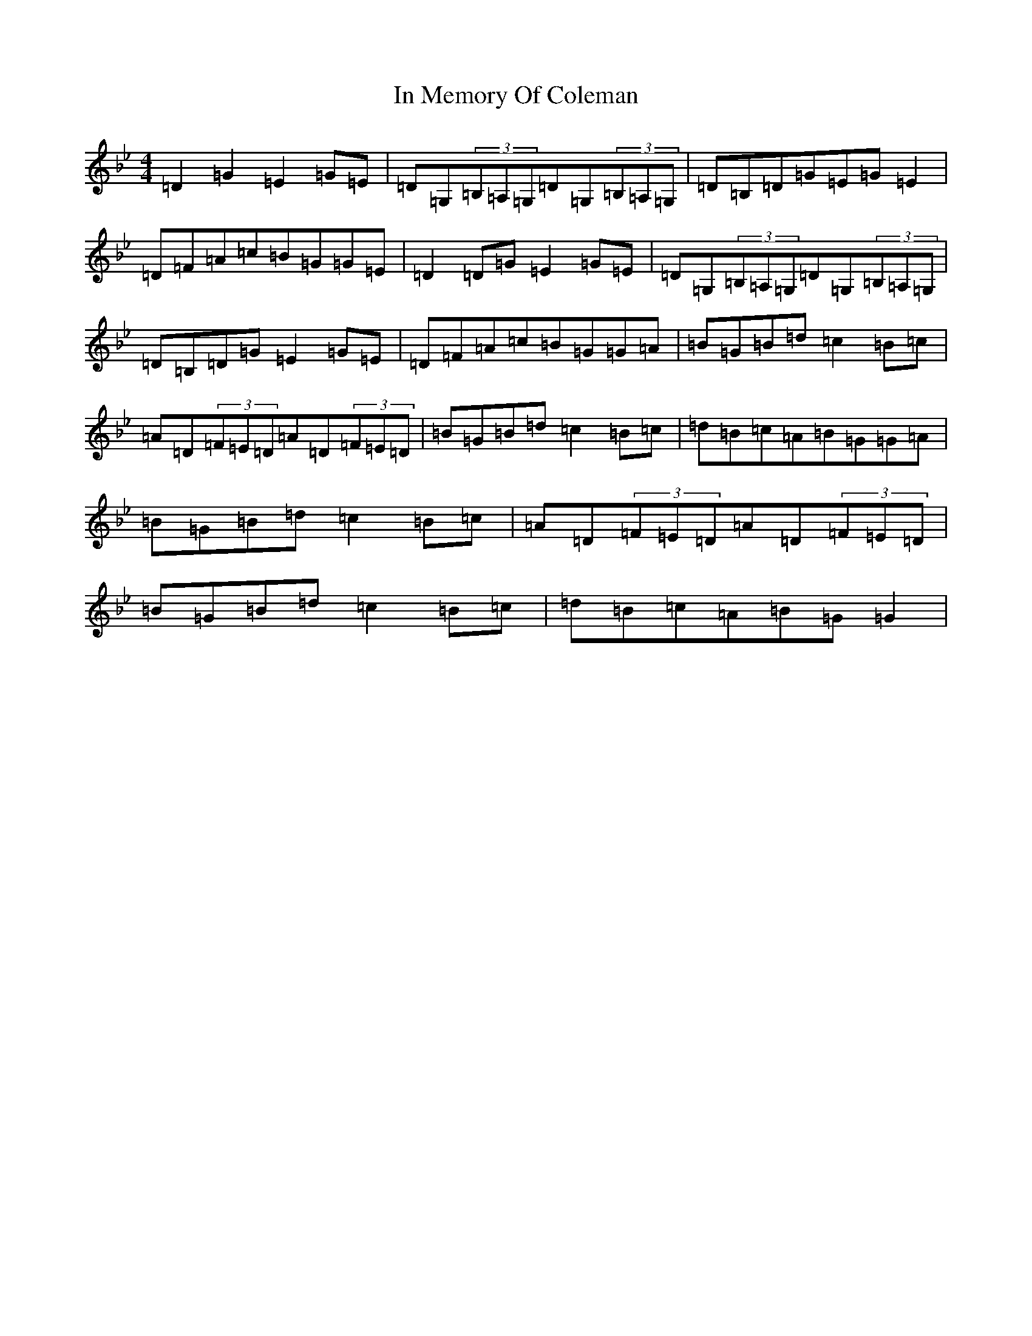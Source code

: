 X: 4475
T: In Memory Of Coleman
S: https://thesession.org/tunes/619#setting13636
Z: G Dorian
R: reel
M:4/4
L:1/8
K: C Dorian
=D2=G2=E2=G=E|=D=G,(3=B,=A,=G,=D=G,(3=B,=A,=G,|=D=B,=D=G=E=G=E2|=D=F=A=c=B=G=G=E|=D2=D=G=E2=G=E|=D=G,(3=B,=A,=G,=D=G,(3=B,=A,=G,|=D=B,=D=G=E2=G=E|=D=F=A=c=B=G=G=A|=B=G=B=d=c2=B=c|=A=D(3=F=E=D=A=D(3=F=E=D|=B=G=B=d=c2=B=c|=d=B=c=A=B=G=G=A|=B=G=B=d=c2=B=c|=A=D(3=F=E=D=A=D(3=F=E=D|=B=G=B=d=c2=B=c|=d=B=c=A=B=G=G2|